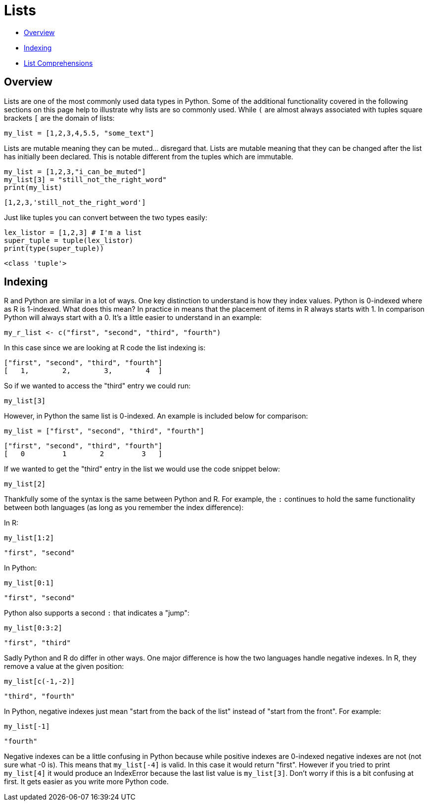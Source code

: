 = Lists

* <<Overview, Overview>>
* <<Indexing, Indexing>>
* <<List Comprehensions, List Comprehensions>>

== Overview

Lists are one of the most commonly used data types in Python. Some of the additional functionality covered in the following sections on this page help to illustrate why lists are so commonly used. While `(` are almost always associated with tuples square brackets `[` are the domain of lists: 

[source, python]
----
my_list = [1,2,3,4,5.5, "some_text"]
----

Lists are mutable meaning they can be muted... disregard that. Lists are mutable meaning that they can be changed after the list has initially been declared. This is notable different from the tuples which are immutable.

[source, python]
----
my_list = [1,2,3,"i_can_be_muted"]
my_list[3] = "still_not_the_right_word"
print(my_list)
----

----
[1,2,3,'still_not_the_right_word']
----

Just like tuples you can convert between the two types easily: 

[source, python]
----
lex_listor = [1,2,3] # I'm a list
super_tuple = tuple(lex_listor)
print(type(super_tuple))
----

----
<class 'tuple'>
----

== Indexing

R and Python are similar in a lot of ways. One key distinction to understand is how they index values. Python is 0-indexed where as R is 1-indexed. What does this mean? In practice in means that the placement of items in R always starts with 1. In comparison Python will always start with a 0. It's a little easier to understand in an example: 

[source, r]
----
my_r_list <- c("first", "second", "third", "fourth")
----

In this case since we are looking at R code the list indexing is: 

----
["first", "second", "third", "fourth"]
[   1,        2,        3,        4  ]
----

So if we wanted to access the "third" entry we could run: 

[source, r]
----
my_list[3]
----

However, in Python the same list is 0-indexed. An example is included below for comparison: 

[source, python]
----
my_list = ["first", "second", "third", "fourth"]
----

----
["first", "second", "third", "fourth"]
[   0         1        2         3   ]
----

If we wanted to get the "third" entry in the list we would use the code snippet below: 

[source, python]
----
my_list[2]
----

Thankfully some of the syntax is the same between Python and R. For example, the `:` continues to hold the same functionality between both languages (as long as you remember the index difference):

In R: 

[source, r]
----
my_list[1:2]
----

----
"first", "second"
----

In Python: 

[source, python]
----
my_list[0:1]
----

----
"first", "second"
----

Python also supports a second `:` that indicates a "jump": 

[source, python]
----
my_list[0:3:2]
----

----
"first", "third"
----

Sadly Python and R do differ in other ways. One major difference is how the two languages handle negative indexes. In R, they remove a value at the given position: 

[source, r]
----
my_list[c(-1,-2)]
----

----
"third", "fourth"
----

In Python, negative indexes just mean "start from the back of the list" instead of "start from the front". For example: 

[source, python]
----
my_list[-1]
----

----
"fourth"
----

Negative indexes can be a little confusing in Python because while positive indexes are 0-indexed negative indexes are not (not sure what -0 is). This means that `my_list[-4]` is valid. In this case it would return "first". However if you tried to print `my_list[4]` it would produce an IndexError because the last list value is `my_list[3]`. Don't worry if this is a bit confusing at first. It gets easier as you write more Python code. 